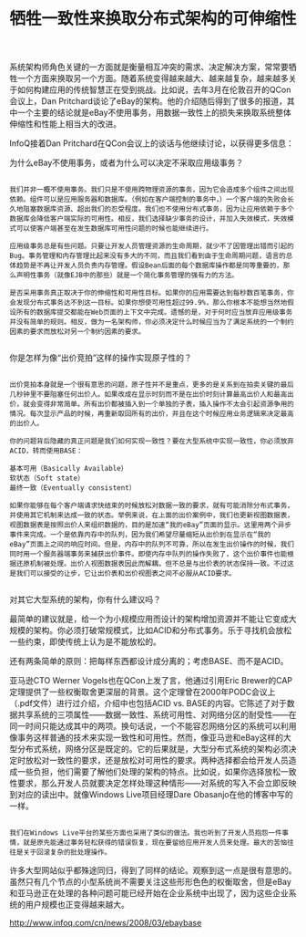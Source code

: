 #+TITLE: 牺牲一致性来换取分布式架构的可伸缩性

系统架构师角色关键的一方面就是衡量相互冲突的需求、决定解决方案，常常要牺牲一个方面来换取另一个方面。随着系统变得越来越大、越来越复杂，越来越多关于如何构建应用的传统智慧正在受到挑战。比如说，去年3月在伦敦召开的QCon会议上，Dan Pritchard谈论了eBay的架构。他的介绍随后得到了很多的报道，其中一个主要的结论就是eBay不使用事务，用数据一致性上的损失来换取系统整体伸缩性和性能上相当大的改进。

InfoQ接着Dan Pritchard在QCon会议上的谈话与他继续讨论，以获得更多信息：

为什么eBay不使用事务，或者为什么可以决定不采取应用级事务？
#+BEGIN_SRC 

我们并非一概不使用事务。我们只是不使用跨物理资源的事务，因为它会造成多个组件之间出现依赖。组件可以是应用服务器和数据库。（例如在客户端控制的事务中，）一个客户端的失败会长久地阻塞数据库资源、超出我们的忍受程度。我们也不使用分布式事务，因为让应用依赖于多个数据库会降低客户端实际的可用性。相反，我们选择缺少事务的设计，并加入失效模式，失效模式可以使客户端甚至在发生数据库可用性问题的时候也能继续进行。

应用级事务总是有些问题。只要让开发人员管理资源的生命周期，就少不了因管理出错而引起的Bug。事务管理和内存管理比起来没有多大的不同，而且我们看到由于生命周期问题，语言的总体趋势是不再让开发人员负责内存管理。假设Bean后面的每个数据库操作都是同等重要的，那么声明性事务（就像EJB中的那些）就是一个简化事务管理的强有力的方法。

是否采用事务真正取决于你的伸缩性和可用性目标。如果你的应用需要达到每秒数百笔事务，你会发现分布式事务达不到这一目标。如果你想使可用性超过99.9%，那么你根本不能想当然地假设所有的数据库提交都能在Web页面的上下文中完成。遗憾的是，对于何时应当放弃应用级事务并没有简单的规则。相反，做为一名架构师，你必须决定什么时候应当为了满足系统的一个制约因素的要求而放松对另一个制约因素的要求。

#+END_SRC
你是怎样为像“出价竞拍”这样的操作实现原子性的？
#+BEGIN_SRC 

出价竞拍本身就是一个很有意思的问题，原子性并不是重点，更多的是关系到在拍卖关键的最后几秒钟里不要阻塞任何出价人。如果改成在显示时刻而不是在出价时刻计算最高出价人和最高出价，就会变得非常简单。所有出价都被插入到一个单独的子表，插入操作不太会引起资源争用的情况。每次显示产品的时候，再重新取回所有的出价，并且在这个时候应用业务逻辑来决定最高的出价人。

你的问题背后隐藏的真正问题是我们如何实现一致性？要在大型系统中实现一致性，你必须放弃ACID，转而使用BASE：

基本可用（Basically Available）
软状态（Soft state）
最终一致（Eventually consistent）

如果你能够在每个客户端请求快结束的时候放松对数据一致的要求，就有可能消除分布式事务，并使用其它机制来达成一致的状态。举例来说，在上面的出价案例中，我们也更新视图数据表，视图数据表是按照出价人来组织数据的，目的是加速“我的eBay”页面的显示。这里用两个异步事件来完成。一个是依靠内存中的队列，因为我们希望尽量缩短从出价到在显示在“我的eBay”页面上之间的响应时间。但是，内存中的队列不可靠，所以在发生出价操作的时候，我们同时用一个服务器端事务来捕获出价事件。即使内存中队列的操作失败了，这个出价事件也能根据还原机制被处理。出价人视图数据表因此而解耦，但不总是与出价表的状态保持一致。不过这是我们可以接受的让步，它让出价表和出价视图表之间不必服从ACID要求。

#+END_SRC
对其它大型系统的架构，你有什么建议吗？

最简单的建议就是，给一个为小规模应用而设计的架构增加资源并不能让它变成大规模的架构。你必须打破常规模式，比如ACID和分布式事务。乐于寻找机会放松一些约束，即使传统上认为是不能放松的。

还有两条简单的原则：把每样东西都设计成分离的；考虑BASE、而不是ACID。

亚马逊CTO Werner Vogels也在QCon上发了言，他通过引用Eric Brewer的CAP定理提供了一些权衡取舍更深层的背景。这个定理曾在2000年PODC会议上（.pdf文件）进行过介绍，介绍中也包括ACID vs. BASE的内容。它陈述了对于数据共享系统的三项属性——数据一致性、系统可用性、对网络分区的耐受性——在同一时间只能达成其中的两项。换句话说，一个不能容忍网络分区的系统可以利用像事务这样普通的技术来实现一致性和可用性。然而，像亚马逊和eBay这样的大型分布式系统，网络分区是既定的。它的后果就是，大型分布式系统的架构必须决定时放松对一致性的要求，还是放松对可用性的要求。两种选择都会给开发人员造成一些负担，他们需要了解他们处理的架构的特点。比如说，如果你选择放松一致性要求，那么开发人员就要决定怎样处理这种情形——对系统的写入不会立即反映到对应的读出中。就像Windows Live项目经理Dare Obasanjo在他的博客中写的一样。
#+BEGIN_SRC 

我们在Windows Live平台的某些方面也采用了类似的做法。我也听到了开发人员抱怨一件事情，就是原先能通过事务轻松获得的错误恢复，现在要留给应用开发人员来处理。最大的苦恼往往是关于回滚复杂的批处理操作。
#+END_SRC
许多大型网站似乎都殊途同归，得到了同样的结论。观察到这一点是很有意思的。虽然只有几个节点的小型系统尚不需要关注这些形形色色的权衡取舍，但是eBay和亚马逊正在处理的各种问题可能已经开始在企业系统中出现了，因为这些企业系统的用户规模也正变得越来越大。

http://www.infoq.com/cn/news/2008/03/ebaybase

